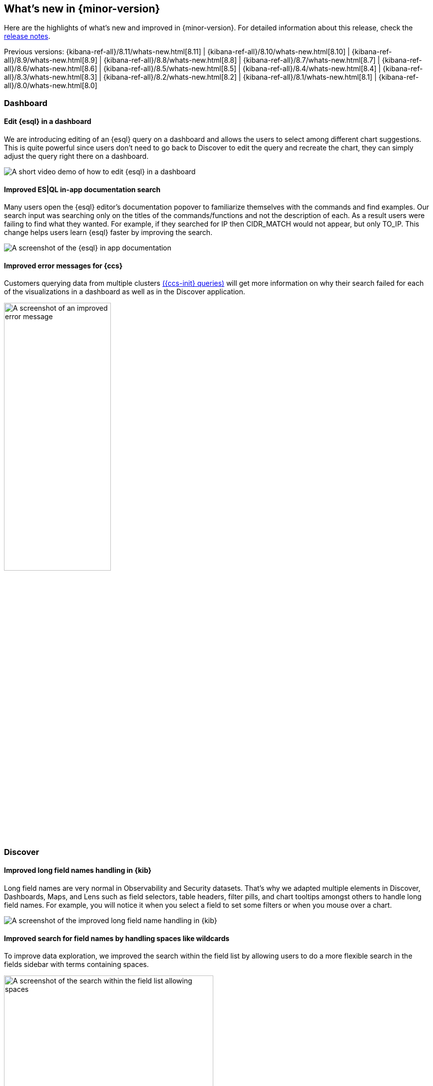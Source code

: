 [[whats-new]]
== What's new in {minor-version}

Here are the highlights of what's new and improved in {minor-version}.
For detailed information about this release,
check the <<release-notes, release notes>>.

Previous versions: {kibana-ref-all}/8.11/whats-new.html[8.11] | {kibana-ref-all}/8.10/whats-new.html[8.10] | {kibana-ref-all}/8.9/whats-new.html[8.9] | {kibana-ref-all}/8.8/whats-new.html[8.8] | {kibana-ref-all}/8.7/whats-new.html[8.7] | {kibana-ref-all}/8.6/whats-new.html[8.6] | {kibana-ref-all}/8.5/whats-new.html[8.5] | {kibana-ref-all}/8.4/whats-new.html[8.4] | {kibana-ref-all}/8.3/whats-new.html[8.3] | {kibana-ref-all}/8.2/whats-new.html[8.2] 
| {kibana-ref-all}/8.1/whats-new.html[8.1] | {kibana-ref-all}/8.0/whats-new.html[8.0]


[discrete]
=== Dashboard

[discrete]
==== Edit {esql} in a dashboard

We are introducing editing of an {esql} query on a dashboard and allows the users to select among different chart suggestions. This is quite powerful since users don't need to go back to Discover to edit the query and recreate the chart, they can simply adjust the query right there on a dashboard. 

[role="screenshot"]
image::images/edit-esql.gif[A short video demo of how to edit {esql} in a dashboard]

[discrete]
==== Improved ES|QL in-app documentation search
Many users open the {esql} editor’s documentation popover to familiarize themselves with the commands and find examples. Our search input was searching only on the titles of the commands/functions and not the description of each. As a result users were failing to find what they wanted. For example, if they searched for IP then CIDR_MATCH would not appear, but only TO_IP. This change helps users learn {esql} faster by improving the search. 

[role="screenshot"]
image::images/esql-in-app.png[A screenshot of the {esql} in app documentation]

[discrete]
==== Improved error messages for {ccs}
Customers querying data from multiple clusters link:{ref}/modules-cross-cluster-search.html[({ccs-init} queries)] will get more information on why their search failed for each of the visualizations in a dashboard as well as in the Discover application.

[role="screenshot"]
image::images/improved-errors.png[A screenshot of an improved error message, width=50%]

[discrete]
=== Discover

[discrete]
==== Improved long field names handling in {kib}
Long field names are very normal in Observability and Security datasets. That’s why we adapted multiple elements in Discover, Dashboards, Maps, and Lens such as field selectors, table headers, filter pills, and chart tooltips amongst others to handle long field names. For example, you will notice it when you select a field to set some filters or when you mouse over a chart.

[role="screenshot"]
image::images/long-field-names.png[A screenshot of the improved long field name handling in {kib}]

[discrete]
==== Improved search for field names by handling spaces like wildcards
To improve data exploration, we improved the search within the field list by allowing users to do a more flexible search in the fields sidebar with terms containing spaces.

[role="screenshot"]
image::images/allow-spaces.png[A screenshot of the search within the field list allowing spaces, width=70%]

[discrete]
=== Machine Learning

[discrete]
==== Unified inference API now integrates OpenAI and HuggingFace
In 8.11 we introduced a unified inference API that abstracts away the complexity of performing inference on different models for different tasks. 

We released an MVP iteration of this framework in technical preview which initially supported ELSER in an Elastic deployment and we hinted that in future releases, the inference API will support both internal and external models and will integrate with the LLM ecosystem.

And so in 8.12 Elastic’s Inference API is extended to integrate with external models to perform AI search inference using: 

* OpenAI embeddings 
* HuggingFace embeddings and 
* ELSER on HuggingFace

AI search with embeddings achieves superior contextual relevance and captures user intent. Inference using these new capabilities involves external calls to the corresponding endpoints on OpenAI and HuggingFace. The power of the inference API lies in its simple, unified syntax that abstracts away the underlying complexity of using different internal and external models for different tasks. 

Performing inference on the newly supported models and services is as simple as a call with the simple syntax introduced in 8.11:

[source, bash]
----
PUT /_inference/<task_type>/<model_id>
----

Concretely, this is how this syntax shapes up for inference with OpenAI embeddings, showcasing the power of Elastic’s unified inference API:

[source, bash]
----
PUT _inference/text_embedding/openai_embeddings
----
For a detailed example, see link:{ref}/semantic-search-inference.html[this tutorial]. Bear in mind that you will need an OpenAI account and the corresponding API key, as well as to choose the specific OpenAI embeddings that you want to use. 

HuggingFace enables access to many open source models while also providing granular control over how the models are deployed. Tailor the deployment environment to your needs by configuring the number of replicas and whether to run the model on a CPU or GPU.

We will continue enhancing Elastic’s inference API with more capabilities and support for more models and tasks for our users to have the most powerful AI effortlessly and seamlessly.

[discrete]
==== First-class support for E5 multilingual embeddings
ELSER is Elastic’s text expansion language model for AI search in English. It offers superior relevance out of the box, without the need for retraining on in-domain data. ELSER is the AI search model of choice for the English language. ELSER v2 is Generally Available as of 8.11.

For AI search in languages other than English, you can now use E5 multilingual embeddings straight from the Trained Models UI. Like ELSER, E5 has two versions: an Intel-optimized one and a cross-platform one (which runs on any hardware). The Model Management > Trained Models UI shows you which version of E5 is recommended to deploy based on your cluster’s hardware (also see the next section for the redesigned Trained Models UI). The supported model version of E5 is `multilingual-e5-small`. For more details, see our link:{ml-docs}/ml-nlp-e5.html[documentation]. Note that E5 is used under the MIT license.

[discrete]
==== A redesigned trained models UI that brings together our AI search capabilities
In 8.12, we have redesigned the way you can add trained models to your deployment through the Trained Models UI for better guidance and usability. 

The flyout to add a trained model includes a tab for ELSER and E5 which can be deployed with one click. The UI also guides you as to the recommended version of each model (Intel-optimized or cross-platform), depending on your underlying hardware. A second tab guides you through deploying any other model on Elastic using the Eland Python client.

[role="screenshot"]
image::images/trained-models-ui.png[A screenshot of the redesigned trained models UI]

[discrete]
==== AIOps: Log Rate Analysis is GA
Log Rate Analysis helps you investigate significant increases or decreases of your log rates fast and easy. It helps you identify the reasons behind these changes. Just click on a spike or dip and it will show you the fields (or combinations of fields) that contribute to these changes and, if it helps, continue your investigation by inspecting your selected field in Discover. We consistently enhanced Log Rate Analysis during the past few releases to support both spikes and dips analysis, support for text fields by leveraging Log Pattern Analysis, integration with Discover and more. In 8.12 we added the ability to easily create a categorization anomaly detection job from the pattern analysis flyout in Discover and importantly Log Rate Analysis becomes GA.

[discrete]
==== Alerts in Anomaly Explorer
In 8.12 we have enhanced the Anomaly Explorer UI to include insights about alerts generated by rules that use your anomaly detection jobs. 

[role="screenshot"]
image::images/alerts-anomaly.png[A screenshot of the anomaly explorer UI]

These insights include: 

* a line chart of the alerts count and their correlation with the anomalies detected, 
* an alert context menu when an anomaly swimlane cell is selected, 
* a summary section including the alert duration, start and recovery time and more information and a 
* Details tab from which the user can select to open an alert’s detail page and attach an alert to a new or existing case.

[role="screenshot"]
image::images/alerts.png[A screenshot of details of the alerts]

[discrete]
=== ResponseOps

[discrete]
==== Maintenance windows
Schedule single or recurring maintenance windows to reduce alert noise and suppress notifications. For example, if you have a planned outage or event, a maintenance window prevents false alarms during this period.  WIth this release users will be able to create and define windows based on time and alert query. 
For example, as a user I want to suppress alerts on each Monday morning 9am to 10am and just for alerts that match this query: 

[source, bash]
----
App: “Billing” and cluster: “X123” and project: “Prod”.
----

[role="screenshot"]
image::images/maintenance-window.png[A screenshot of the create maintenance window UI]

[discrete]
==== Case Improvements
The enhanced case view is now supported by any field filter and any change to the view is saved to local cache to ensure your data won't be lost.

[role="screenshot"]
image::images/cases.png[A screenshot of the enhanced case view]

[discrete]
==== Connector Improvements
PagerDuty alert action is now supported by 2 new fields `links` and `custom_details`. 
ServiceNow ITSM alert action allows users to define incident resolution when alert is recovered to ensure bi-directional sync between the Elastic Alerts and ServiceNow Incidents. 



